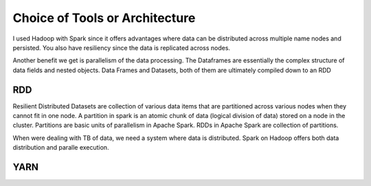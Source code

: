 ********************************
Choice of Tools or Architecture
********************************

I used Hadoop with Spark since it offers advantages where data can be distributed across multiple name nodes and persisted. You also have resiliency since the data is replicated across nodes.

Another benefit we get is parallelism of the data processing. The Dataframes are essentially the complex structure of data fields and nested objects. Data Frames and Datasets, both of them are ultimately compiled down to an RDD

RDD
****
Resilient Distributed Datasets are collection of various data items that are partitioned across various nodes when they cannot fit in one node. A partition in spark is an atomic chunk of data (logical division of data) stored on a node in the cluster. Partitions are basic units of parallelism in Apache Spark. RDDs in Apache Spark are collection of partitions.

When were dealing with TB of data, we need a system where data is distributed. Spark on Hadoop offers both data distribution and paralle execution.

YARN
****



